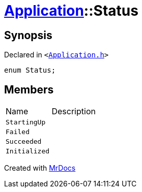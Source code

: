 [#Application-Status]
= xref:Application.adoc[Application]::Status
:relfileprefix: ../
:mrdocs:


== Synopsis

Declared in `&lt;https://github.com/PrismLauncher/PrismLauncher/blob/develop/launcher/Application.h#L95[Application&period;h]&gt;`

[source,cpp,subs="verbatim,replacements,macros,-callouts"]
----
enum Status;
----

== Members

[,cols=2]
|===
|Name |Description
|`StartingUp`
|
|`Failed`
|
|`Succeeded`
|
|`Initialized`
|
|===



[.small]#Created with https://www.mrdocs.com[MrDocs]#
